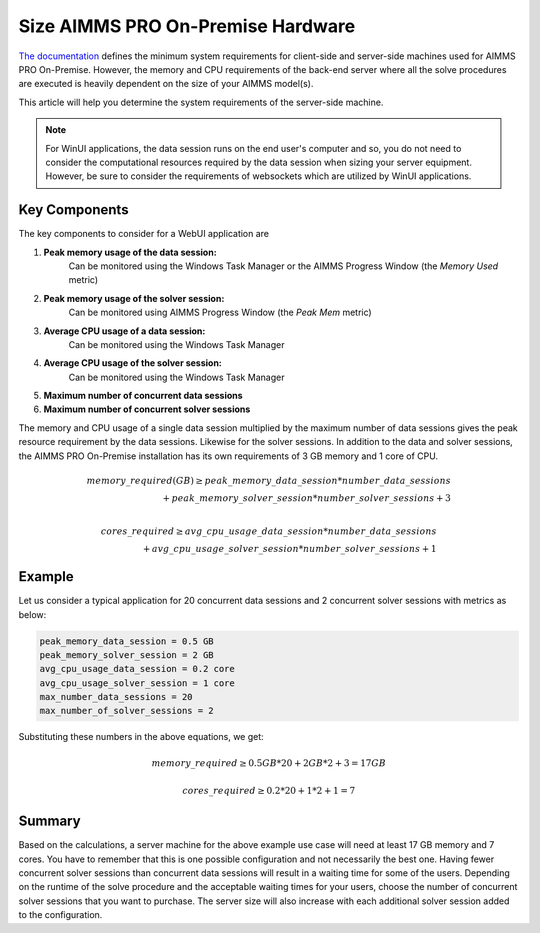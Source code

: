 Size AIMMS PRO On-Premise Hardware
==================================================

.. meta::
   :description: Estimating equipment size for AIMMS PRO Server
   :keywords: AIMMS PRO, server, memory, requirements

`The documentation <https://documentation.aimms.com/pro/system-requirements.html>`_ defines the minimum system requirements for client-side and server-side machines used for AIMMS PRO On-Premise. However, the memory and CPU requirements of the back-end server where all the solve procedures are executed is heavily dependent on the size of your AIMMS model(s).

This article will help you determine the system requirements of the server-side machine.

.. note::

   For WinUI applications, the data session runs on the end user's computer and so, you do not need to consider the computational resources required by the data session when sizing your server equipment. However, be sure to consider the requirements of websockets which are utilized by WinUI applications. 

Key Components
------------------

The key components to consider for a WebUI application are 

#. **Peak memory usage of the data session:**
    Can be monitored using the Windows Task Manager or the AIMMS Progress Window (the `Memory Used` metric)

#. **Peak memory usage of the solver session:**
    Can be monitored using AIMMS Progress Window (the `Peak Mem` metric)

#. **Average CPU usage of a data session:**
    Can be monitored using the Windows Task Manager

#. **Average CPU usage of the solver session:**
    Can be monitored using the Windows Task Manager

#. **Maximum number of concurrent data sessions**
#. **Maximum number of concurrent solver sessions** 

The memory and CPU usage of a single data session multiplied by the maximum number of data sessions gives the peak resource requirement by the data sessions. Likewise for the solver sessions. In addition to the data and solver sessions, the AIMMS PRO On-Premise installation has its own requirements of 3 GB memory and 1 core of CPU. 

.. math::

    memory\_required(GB) \geq peak\_memory\_data\_session * number\_data\_sessions \\ + peak\_memory\_solver\_session * number\_solver\_sessions + 3 \\
    
.. math::

    cores\_required \geq avg\_cpu\_usage\_data\_session * number\_data\_sessions \\ + avg\_cpu\_usage\_solver\_session * number\_solver\_sessions + 1

Example
-------------

Let us consider a typical application for 20 concurrent data sessions and 2 concurrent solver sessions with metrics as below: 

.. code-block:: none

    peak_memory_data_session = 0.5 GB
    peak_memory_solver_session = 2 GB
    avg_cpu_usage_data_session = 0.2 core
    avg_cpu_usage_solver_session = 1 core
    max_number_data_sessions = 20
    max_number_of_solver_sessions = 2

Substituting these numbers in the above equations, we get: 

.. math:: 

    memory\_required \geq 0.5 GB * 20 + 2 GB * 2 + 3 = 17 GB
    
.. math:: 

    cores\_required  \geq 0.2 * 20 + 1 * 2 + 1 = 7

Summary
-----------

Based on the calculations, a server machine for the above example use case will need at least 17 GB memory and 7 cores. You have to remember that this is one possible configuration and not necessarily the best one. Having fewer concurrent solver sessions than concurrent data sessions will result in a waiting time for some of the users. Depending on the runtime of the solve procedure and the acceptable waiting times for your users, choose the number of concurrent solver sessions that you want to purchase. The server size will also increase with each additional solver session added to the configuration. 

.. seealso::
    
    * `Queueing on AIMMS PRO <https://documentation.aimms.com/pro/config-sections.html#queue-priority-settings>`_

.. todo:: 

   Discuss effect of parallel threading on solve runs and the additional memory / cores required to do this ? Perhaps in a separate article ?

   https://www-01.ibm.com/support/docview.wss?uid=swg21653811
   



